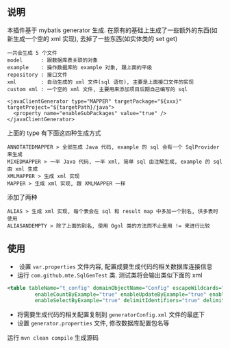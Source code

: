 
** 说明

  本插件基于 mybatis generator 生成. 在原有的基础上生成了一些额外的东西(如新生成一个空的 xml 实现), 去掉了一些东西(如实体类的 set get)

: 一共会生成 5 个文件
: model      : 跟数据库表关联的对象
: example    : 操作数据库的 example 对象, 跟上面的平级
: repository : 接口文件
: xml        : 自动生成的 xml 文件(sql 语句), 主要是上面接口文件的实现
: custom xml : 一个空的 xml 文件, 主要用来添加项目后期自己编写的 sql

#+BEGIN_SRC
<javaClientGenerator type="MAPPER" targetPackage="${xxx}" targetProject="${targetPath}/java">
  <property name="enableSubPackages" value="true" />
</javaClientGenerator>
#+END_SRC

上面的 type 有下面这四种生成方式
: ANNOTATEDMAPPER > 全部生成 Java 代码, example 的 sql 会有一个 SqlProvider 来生成
: MIXEDMAPPER > 一半 Java 代码, 一半 xml, 简单 sql 由注解生成, example 的 sql 由 xml 生成
: XMLMAPPER > 生成 xml 实现
: MAPPER > 生成 xml 实现, 跟 XMLMAPPER 一样

添加了两种
: ALIAS > 生成 xml 实现, 每个表会在 sql 和 result map 中多加一个别名, 供多表时使用
: ALIASANDEMPTY > 除了上面的别名, 使用 Ognl 类的方法而不止是用 != 来进行比较


** 使用

+  设置 ~var.properties~ 文件内容, 配置成要生成代码的相关数据库连接信息  
+  运行 ~com.github.mte.SqlGenTest~ 类. 测试类将会输出类似下面的 xml
#+BEGIN_SRC xml
<table tableName="t_config" domainObjectName="Config" escapeWildcards="true"
		 enableCountByExample="true" enableUpdateByExample="true" enableDeleteByExample="true"
		 enableSelectByExample="true" delimitIdentifiers="true" delimitAllColumns="true"/>
#+END_SRC

+  将需要生成代码的相关配置复制到 ~generatorConfig.xml~ 文件的最底下
+  设置 ~generator.properties~ 文件, 修改数据库配置包名等

运行 ~mvn clean compile~ 生成源码
